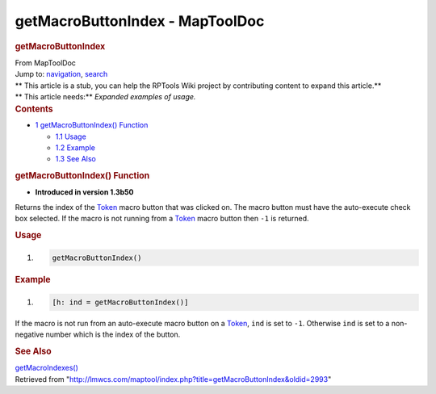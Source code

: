 ================================
getMacroButtonIndex - MapToolDoc
================================

.. contents::
   :depth: 3
..

.. container:: noprint
   :name: mw-page-base

.. container:: noprint
   :name: mw-head-base

.. container:: mw-body
   :name: content

   .. container:: mw-indicators

   .. rubric:: getMacroButtonIndex
      :name: firstHeading
      :class: firstHeading

   .. container:: mw-body-content
      :name: bodyContent

      .. container::
         :name: siteSub

         From MapToolDoc

      .. container::
         :name: contentSub

      .. container:: mw-jump
         :name: jump-to-nav

         Jump to: `navigation <#mw-head>`__, `search <#p-search>`__

      .. container:: mw-content-ltr
         :name: mw-content-text

         .. container:: template_stub

            | ** This article is a stub, you can help the RPTools Wiki
              project by contributing content to expand this article.**
            | ** This article needs:** *Expanded examples of usage.*

         .. container:: toc
            :name: toc

            .. container::
               :name: toctitle

               .. rubric:: Contents
                  :name: contents

            -  `1 getMacroButtonIndex()
               Function <#getMacroButtonIndex.28.29_Function>`__

               -  `1.1 Usage <#Usage>`__
               -  `1.2 Example <#Example>`__
               -  `1.3 See Also <#See_Also>`__

         .. rubric:: getMacroButtonIndex() Function
            :name: getmacrobuttonindex-function

         .. container:: template_version

            • **Introduced in version 1.3b50**

         .. container:: template_description

            Returns the index of the `Token <Token>`__
            macro button that was clicked on. The macro button must have
            the auto-execute check box selected. If the macro is not
            running from a `Token <Token>`__ macro button
            then ``-1`` is returned.

         .. rubric:: Usage
            :name: usage

         .. container:: mw-geshi mw-code mw-content-ltr

            .. container:: mtmacro source-mtmacro

               #. .. code-block:: none

                     getMacroButtonIndex()

         .. rubric:: Example
            :name: example

         .. container:: template_example

            .. container:: mw-geshi mw-code mw-content-ltr

               .. container:: mtmacro source-mtmacro

                  #. .. code-block:: none

                        [h: ind = getMacroButtonIndex()]

            If the macro is not run from an auto-execute macro button on
            a `Token <Token>`__, ``ind`` is set to ``-1``.
            Otherwise ``ind`` is set to a non-negative number which is
            the index of the button.

         .. rubric:: See Also
            :name: see-also

         .. container:: template_also

            `getMacroIndexes() <getMacroIndexes>`__

      .. container:: printfooter

         Retrieved from
         "http://lmwcs.com/maptool/index.php?title=getMacroButtonIndex&oldid=2993"

